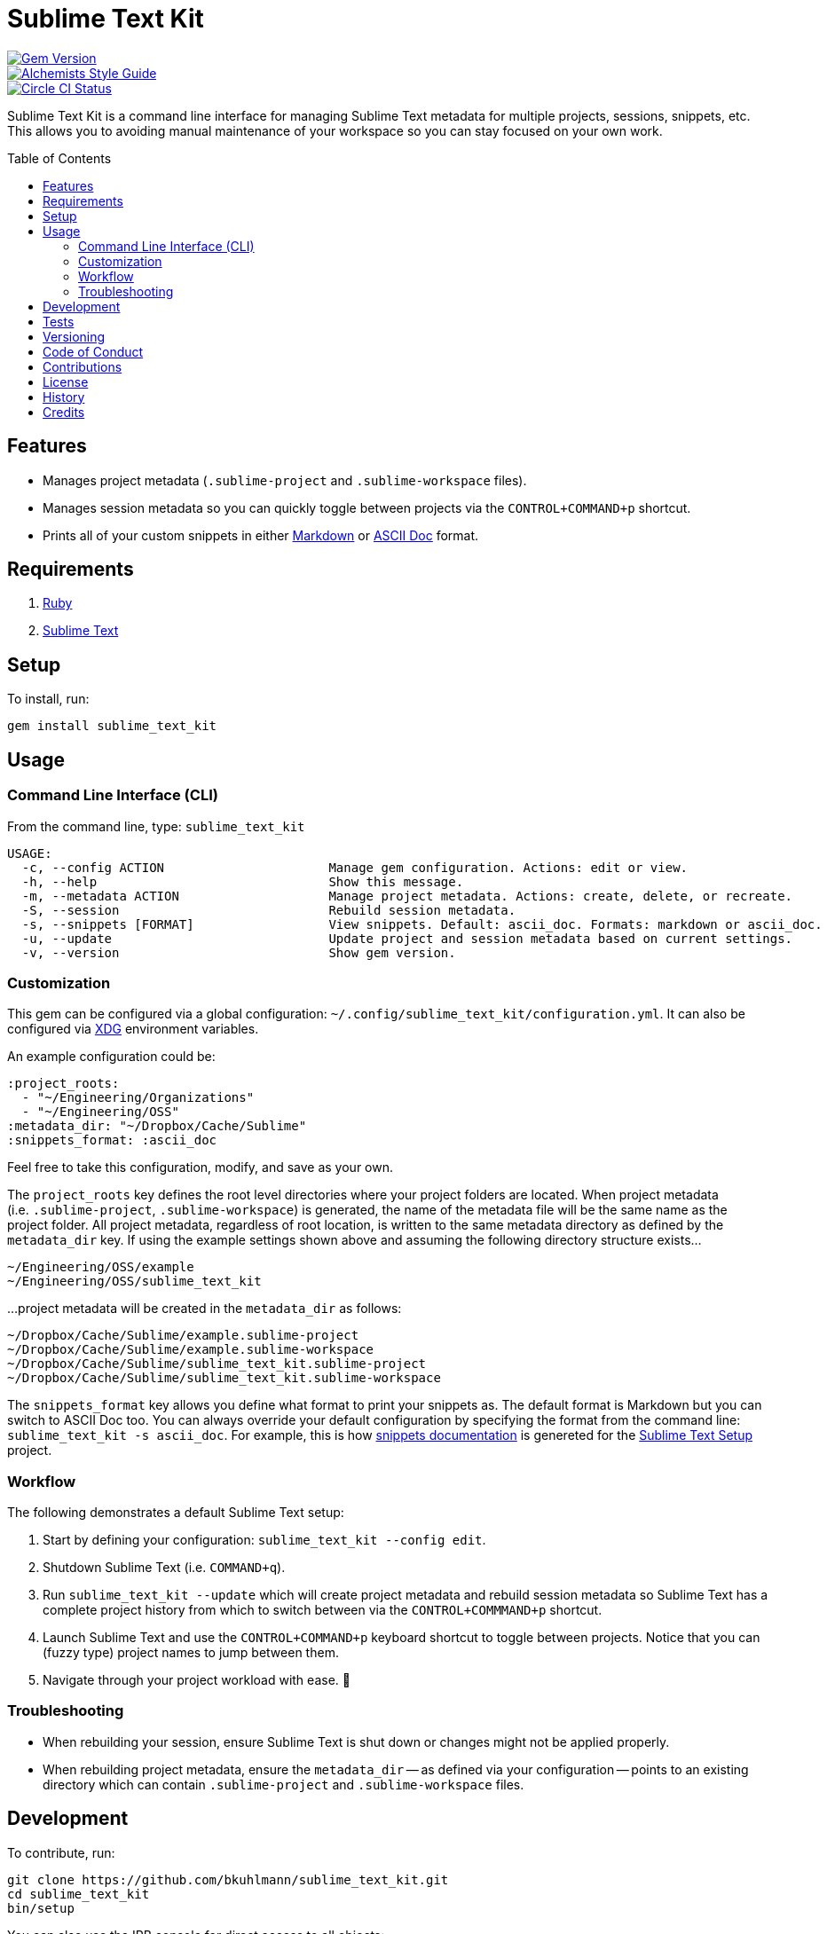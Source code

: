 :toc: macro
:toclevels: 5
:figure-caption!:

= Sublime Text Kit

[link=http://badge.fury.io/rb/sublime_text_kit]
image::https://badge.fury.io/rb/sublime_text_kit.svg[Gem Version]
[link=https://www.alchemists.io/projects/code_quality]
image::https://img.shields.io/badge/code_style-alchemists-brightgreen.svg[Alchemists Style Guide]
[link=https://circleci.com/gh/bkuhlmann/sublime_text_kit]
image::https://circleci.com/gh/bkuhlmann/sublime_text_kit.svg?style=svg[Circle CI Status]

Sublime Text Kit is a command line interface for managing Sublime Text metadata for multiple
projects, sessions, snippets, etc. This allows you to avoiding manual maintenance of your workspace
so you can stay focused on your own work.

toc::[]

== Features

* Manages project metadata (`.sublime-project` and `.sublime-workspace` files).
* Manages session metadata so you can quickly toggle between projects via the `CONTROL+COMMAND+p`
  shortcut.
* Prints all of your custom snippets in either
  link:https://daringfireball.net/projects/markdown[Markdown] or
  link:https://asciidoctor.org[ASCII Doc] format.

== Requirements

. link:https://www.ruby-lang.org[Ruby]
. link:https://www.sublimetext.com[Sublime Text]

== Setup

To install, run:

[source,bash]
----
gem install sublime_text_kit
----

== Usage

=== Command Line Interface (CLI)

From the command line, type: `sublime_text_kit`

....
USAGE:
  -c, --config ACTION                      Manage gem configuration. Actions: edit or view.
  -h, --help                               Show this message.
  -m, --metadata ACTION                    Manage project metadata. Actions: create, delete, or recreate.
  -S, --session                            Rebuild session metadata.
  -s, --snippets [FORMAT]                  View snippets. Default: ascii_doc. Formats: markdown or ascii_doc.
  -u, --update                             Update project and session metadata based on current settings.
  -v, --version                            Show gem version.
....

=== Customization

This gem can be configured via a global configuration:
`~/.config/sublime_text_kit/configuration.yml`. It can also be configured via
link:https://www.alchemists.io/projects/xdg[XDG] environment variables.

An example configuration could be:

[source,yaml]
----
:project_roots:
  - "~/Engineering/Organizations"
  - "~/Engineering/OSS"
:metadata_dir: "~/Dropbox/Cache/Sublime"
:snippets_format: :ascii_doc
----

Feel free to take this configuration, modify, and save as your own.

The `project_roots` key defines the root level directories where your project folders are located.
When project metadata (i.e. `.sublime-project`, `.sublime-workspace`) is generated, the name of the
metadata file will be the same name as the project folder. All project metadata, regardless of root
location, is written to the same metadata directory as defined by the `metadata_dir` key. If using
the example settings shown above and assuming the following directory structure exists…

....
~/Engineering/OSS/example
~/Engineering/OSS/sublime_text_kit
....

...project metadata will be created in the `metadata_dir` as follows:

....
~/Dropbox/Cache/Sublime/example.sublime-project
~/Dropbox/Cache/Sublime/example.sublime-workspace
~/Dropbox/Cache/Sublime/sublime_text_kit.sublime-project
~/Dropbox/Cache/Sublime/sublime_text_kit.sublime-workspace
....

The `snippets_format` key allows you define what format to print your snippets as. The default
format is Markdown but you can switch to ASCII Doc too. You can always override your default
configuration by specifying the format from the command line: `sublime_text_kit -s ascii_doc`. For
example, this is how link:https://www.alchemists.io/projects/sublime_text_setup/#_snippets[snippets
documentation] is genereted for the
link:https://www.alchemists.io/projects/sublime_text_setup[Sublime Text Setup] project.

=== Workflow

The following demonstrates a default Sublime Text setup:

1. Start by defining your configuration: `sublime_text_kit --config edit`.
2. Shutdown Sublime Text (i.e. `COMMAND+q`).
3. Run `sublime_text_kit --update` which will create project metadata and rebuild session metadata
   so Sublime Text has a complete project history from which to switch between via the
   `CONTROL+COMMMAND+p` shortcut.
4. Launch Sublime Text and use the `CONTROL+COMMAND+p` keyboard shortcut to toggle between projects.
   Notice that you can (fuzzy type) project names to jump between them.
5. Navigate through your project workload with ease. 🎉

=== Troubleshooting

* When rebuilding your session, ensure Sublime Text is shut down or changes might not be applied
  properly.
* When rebuilding project metadata, ensure the `metadata_dir` -- as defined via your configuration
  -- points to an existing directory which can contain `.sublime-project` and `.sublime-workspace`
  files.

== Development

To contribute, run:

[source,bash]
----
git clone https://github.com/bkuhlmann/sublime_text_kit.git
cd sublime_text_kit
bin/setup
----

You can also use the IRB console for direct access to all objects:

[source,bash]
----
bin/console
----

== Tests

To test, run:

[source,bash]
----
bundle exec rake
----

== Versioning

Read link:https://semver.org[Semantic Versioning] for details. Briefly, it means:

* Major (X.y.z) - Incremented for any backwards incompatible public API changes.
* Minor (x.Y.z) - Incremented for new, backwards compatible, public API enhancements/fixes.
* Patch (x.y.Z) - Incremented for small, backwards compatible, bug fixes.

== Code of Conduct

Please note that this project is released with a link:CODE_OF_CONDUCT.adoc[CODE OF CONDUCT]. By
participating in this project you agree to abide by its terms.

== Contributions

Read link:CONTRIBUTING.adoc[CONTRIBUTING] for details.

== License

Read link:LICENSE.adoc[LICENSE] for details.

== History

Read link:CHANGES.adoc[CHANGES] for details.

== Credits

Engineered by link:https://www.alchemists.io/team/brooke_kuhlmann[Brooke Kuhlmann].
